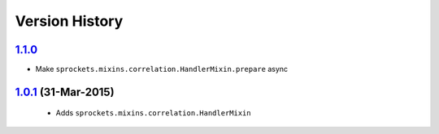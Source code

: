Version History
---------------

`1.1.0`_
~~~~~~~~
- Make ``sprockets.mixins.correlation.HandlerMixin.prepare`` async

`1.0.1`_ (31-Mar-2015)
~~~~~~~~~~~~~~~~~~~~~~
 - Adds ``sprockets.mixins.correlation.HandlerMixin``


.. _`1.1.0`: https://github.com/sprockets/sprockets.mixins.correlation/compare/1.0.1...1.1.0
.. _`1.0.1`: https://github.com/sprockets/sprockets.mixins.correlation/compare/0.0.0...1.0.1
